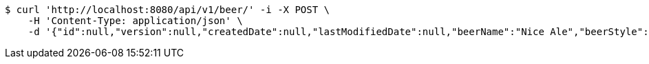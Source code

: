 [source,bash]
----
$ curl 'http://localhost:8080/api/v1/beer/' -i -X POST \
    -H 'Content-Type: application/json' \
    -d '{"id":null,"version":null,"createdDate":null,"lastModifiedDate":null,"beerName":"Nice Ale","beerStyle":"ALE","upc":123123123123,"price":9.99,"quantityOnHand":null}'
----
